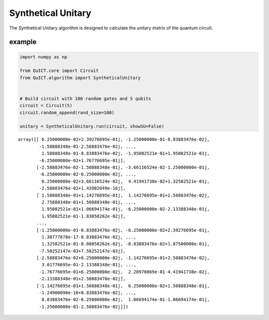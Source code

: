 Synthetical Unitary
===================

The Synthetical Unitary algorithm is designed to calculate the unitary matrix 
of the quantum circuit.

example
-------

.. code-block:: python

    import numpy as np

    from QuICT.core import Circuit
    from QuICT.algorithm import SyntheticalUnitary


    # Build circuit with 100 random gates and 5 qubits
    circuit = Circuit(5)
    circuit.random_append(rand_size=100)

    unitary = SyntheticalUnitary.run(circuit, showSU=False)

.. parsed-literal::

    array([[ 6.25000000e-02+2.39276695e-01j, -1.25000000e-01-8.83883476e-02j,
            -1.50888348e-01-2.58883476e-02j, ...,
             1.50888348e-01-8.83883476e-02j, -1.95082521e-01+1.95082521e-01j,
            -6.25000000e-02+1.76776695e-01j],
           [-2.58883476e-02-1.50888348e-01j, -3.66116524e-02-1.25000000e-01j,
            -6.25000000e-02-6.25000000e-02j, ...,
             6.25000000e-02+3.66116524e-02j,  4.41941738e-02+1.32582521e-01j,
            -2.58883476e-02+1.43982049e-16j],
           [ 1.50888348e-01+1.14276695e-01j,  1.14276695e-01+2.58883476e-02j,
             2.75888348e-01+1.50888348e-01j, ...,
             1.95082521e-01+1.06694174e-01j, -6.25000000e-02-2.13388348e-01j,
             1.95082521e-01-1.83058262e-02j],
           ...,
           [-1.25000000e-01-8.83883476e-02j, -6.25000000e-02+2.39276695e-01j,
             1.38777878e-17-8.83883476e-02j, ...,
             1.32582521e-01-8.08058262e-02j, -8.83883476e-02+1.87500000e-01j,
            -7.58252147e-03+7.58252147e-03j],
           [-2.58883476e-02+6.25000000e-02j, -1.14276695e-01+2.58883476e-02j,
             3.01776695e-01-2.13388348e-01j, ...,
            -1.76776695e-01+6.25000000e-02j,  2.20970869e-01-4.41941738e-02j,
            -2.13388348e-01+2.58883476e-02j],
           [-1.14276695e-01+1.50888348e-01j,  6.25000000e-02+1.50888348e-01j,
            -1.24900090e-16+8.83883476e-02j, ...,
             8.83883476e-02-6.25000000e-02j,  1.06694174e-01-1.06694174e-01j,
            -1.25000000e-01-2.58883476e-02j]])
